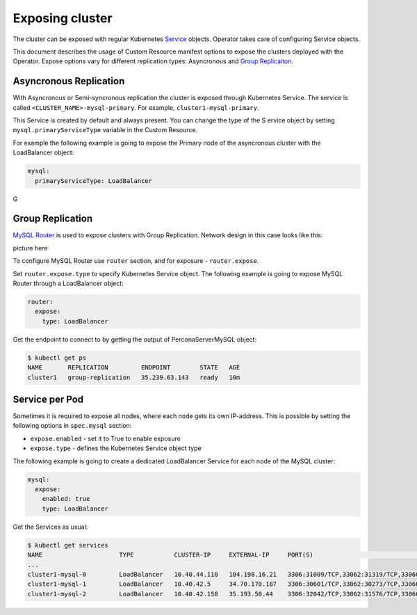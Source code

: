 Exposing cluster
================

The cluster can be exposed with regular Kubernetes `Service <https://kubernetes.io/docs/concepts/services-networking/service/>`_ objects. 
Operator takes care of configuring Service objects. 

This document describes the usage of Custom Resource manifest options 
to expose the clusters deployed with the Operator. Expose options vary for
different replication types: Asyncronous and `Group Replicaiton <https://dev.mysql.com/doc/refman/8.0/en/group-replication.html>`_.


Asyncronous Replication
-----------------------

With Asyncronous or Semi-syncronous replication the cluster is exposed through Kubernetes Service. 
The service is called ``<CLUSTER_NAME>-mysql-primary``. For example, ``cluster1-mysql-primary``.

This Service is created by default and always present. You can change the type of the S
ervice object by setting ``mysql.primaryServiceType`` variable in the Custom Resource. 

For example the following example is going to expose the Primary node of the asyncronous cluster with the LoadBalancer object:

.. code:: yaml

  mysql:
    primaryServiceType: LoadBalancer
    
G

Group Replication
-----------------

`MySQL Router <https://dev.mysql.com/doc/mysql-router/8.0/en/>`_  is used to expose clusters with Group Replication. 
Network design in this case looks like this:

picture here

To configure MySQL Router use ``router`` section, and for exposure - ``router.expose``.

Set ``router.expose.type`` to specify Kubernetes Service object. The following example
is going to expose MySQL Router through a LoadBalancer object:

.. code:: yaml

  router:
    expose:
      type: LoadBalancer


Get the endpoint to connect to by getting the output of PerconaServerMySQL object:

.. code:: bash

  $ kubectl get ps
  NAME       REPLICATION         ENDPOINT        STATE   AGE
  cluster1   group-replication   35.239.63.143   ready   10m


Service per Pod
---------------

Sometimes it is required to expose all nodes, where each node gets its own IP-address. 
This is possible by setting the following options in ``spec.mysql`` section:

* ``expose.enabled`` - set it to True to enable exposure
* ``expose.type`` - defines the Kubernetes Service object type

The following example is going to create a dedicated LoadBalancer Service for each node of the MySQL cluster:

.. code:: yaml

  mysql:
    expose:
      enabled: true
      type: LoadBalancer
      
      
Get the Services as usual:

.. code:: bash

  $ kubectl get services
  NAME                     TYPE           CLUSTER-IP     EXTERNAL-IP     PORT(S)                                                         AGE
  ...
  cluster1-mysql-0         LoadBalancer   10.40.44.110   104.198.16.21   3306:31009/TCP,33062:31319/TCP,33060:30737/TCP,6033:30660/TCP   75s
  cluster1-mysql-1         LoadBalancer   10.40.42.5     34.70.170.187   3306:30601/TCP,33062:30273/TCP,33060:30910/TCP,6033:30847/TCP   75s
  cluster1-mysql-2         LoadBalancer   10.40.42.158   35.193.50.44    3306:32042/TCP,33062:31576/TCP,33060:31656/TCP,6033:31448/TCP   75s
